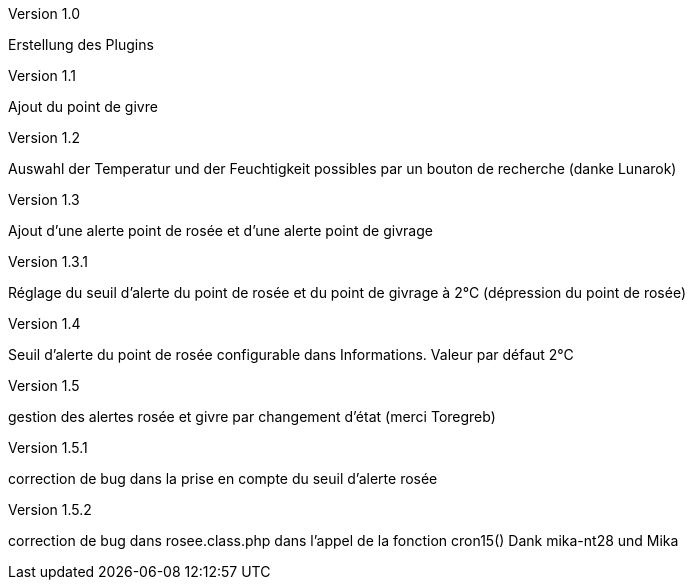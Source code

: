 [panel,primary]
.Version 1.0
--
Erstellung des Plugins
--
.Version 1.1
--
Ajout du point de givre
--
.Version 1.2
--
Auswahl der Temperatur und der Feuchtigkeit
possibles par un bouton de recherche
(danke Lunarok)
--
.Version 1.3
--
Ajout d’une alerte point de rosée et d’une alerte point de givrage
--
.Version 1.3.1
--
Réglage du seuil d’alerte du point de rosée et du point de givrage à 2°C (dépression du point de rosée)
--
.Version 1.4
--
Seuil d’alerte du point de rosée configurable dans Informations. Valeur par défaut 2°C
--
.Version 1.5
--
gestion des alertes rosée et givre par changement d’état (merci Toregreb)
--
.Version 1.5.1
--
correction de bug dans la prise en compte du seuil d’alerte rosée
--
.Version 1.5.2
--
correction de bug dans rosee.class.php dans l'appel de la fonction cron15()
Dank mika-nt28 und Mika